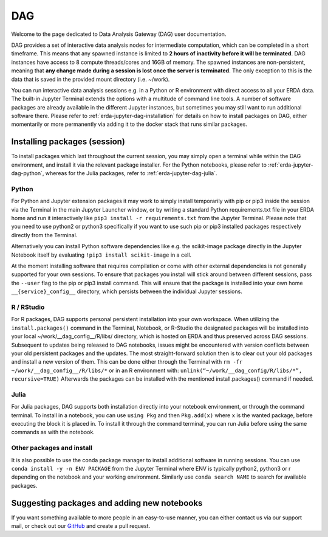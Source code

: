 .. _erda-jupyter-dag:

DAG
===

Welcome to the page dedicated to Data Analysis Gateway (DAG) user documentation.

DAG provides a set of interactive data analysis nodes for intermediate computation, which can be completed in a short timeframe.
This means that any spawned instance is limited to **2 hours of inactivity before it will be terminated**.
DAG instances have access to 8 compute threads/cores and 16GB of memory.
The spawned instances are non-persistent, meaning that **any change made during a session is lost once the server is terminated**.
The only exception to this is the data that is saved in the provided mount directory (i.e. ~/work).


You can run interactive data analysis sessions e.g. in a Python or R environment with direct access to all your ERDA data.
The built-in Jupyter Terminal extends the options with a multitude of command line tools.
A number of software packages are already available in the different Jupyter instances, but sometimes you may still want to run additional software there.
Please refer to :ref:`erda-jupyter-dag-installation` for details on how to install packages on DAG, either momentarily or more permanently via adding it to the docker stack that runs similar packages.

.. NOTE:
   We are working on a solution whith greater DIY customization of the notebook images, but for now please contact us at our support email if you have additional permanent software wishes.


.. _erda-jupyter-dag-installation:

Installing packages (session)
-----------------------------

To install packages which last throughout the current session, you may simply open a terminal while within the DAG environment, and install it via the relevant package installer.
For the Python notebooks, please refer to :ref:`erda-jupyter-dag-python`, whereas for the Julia packages, refer to :ref:`erda-jupyter-dag-julia`.

.. _erda-jupyter-dag-python:

Python
^^^^^^

For Python and Jupyter extension packages it may work to simply install temporarily with pip or
pip3 inside the session via the Terminal in the main Jupyter Launcher window, or by writing a
standard Python requirements.txt file in your ERDA home and run it interactively like
``pip3 install -r requirements.txt``
from the Jupyter Terminal.
Please note that you need to use python2 or python3 specifically if you want to use such pip or pip3
installed packages respectively directly from the Terminal.

Alternatively you can install Python software dependencies like e.g. the scikit-image package
directly in the Jupyter Notebook itself by evaluating
``!pip3 install scikit-image``
in a cell.

At the moment installing software that requires compilation or come with other external
dependencies is not generally supported for your own sessions.
To ensure that packages you install will stick around between different sessions, pass the ``--user`` flag
to the pip or pip3 install command. This will ensure that the package is installed into your own
home ``__{service}_config__`` directory, which persists between the individual Jupyter sessions.

.. _erda-jupyter-dag-r:

R / RStudio
^^^^^^^^^^^

For R packages, DAG supports personal persistent installation into your own workspace.
When utilizing the ``install.packages()`` command in the Terminal, Notebook, or R-Studio the designated
packages will be installed into your local ~/work/__dag_config__/R/libs/ directory, which is hosted
on ERDA and thus preserved across DAG sessions.
Subsequent to updates being released to DAG notebooks, issues might be encountered with version
conflicts between your old persistent packages and the updates. The most straight-forward solution
then is to clear out your old packages and install a new version of them. This can be done either
through the Terminal with
``rm -fr ~/work/__dag_config__/R/libs/*``
or in an R environment with:
``unlink(“~/work/__dag_config/R/libs/*”, recursive=TRUE)``
Afterwards the packages can be installed with the mentioned install.packages() command if needed.

.. _erda-jupyter-dag-julia:

Julia
^^^^^

For Julia packages, DAG supports both installation directly into your notebook environment, or through the command terminal.
To install in a notebook, you can use ``using Pkg`` and then ``Pkg.add(x)`` where ``x`` is the wanted package, before executing the block it is placed in.
To install it through the command terminal, you can run Julia before using the same commands as with the notebook.

.. _erda-jupyter-dag-other:

Other packages and install
^^^^^^^^^^^^^^^^^^^^^^^^^^

It is also possible to use the conda package manager to install additional software in running sessions.
You can use
``conda install -y -n ENV PACKAGE``
from the Jupyter Terminal where ENV is typically python2, python3 or r depending on the notebook
and your working environment.
Similarly use
``conda search NAME``
to search for available packages.


.. _erda-jupyter-dag-installation-persistent:

Suggesting packages and adding new notebooks
--------------------------------------------

If you want something available to more people in an easy-to-use manner, you can either contact us via our support mail, or check out our `GitHub <https://github.com/ucphhpc/nbi-jupyter-docker-stacks>`_ and create a pull request.
